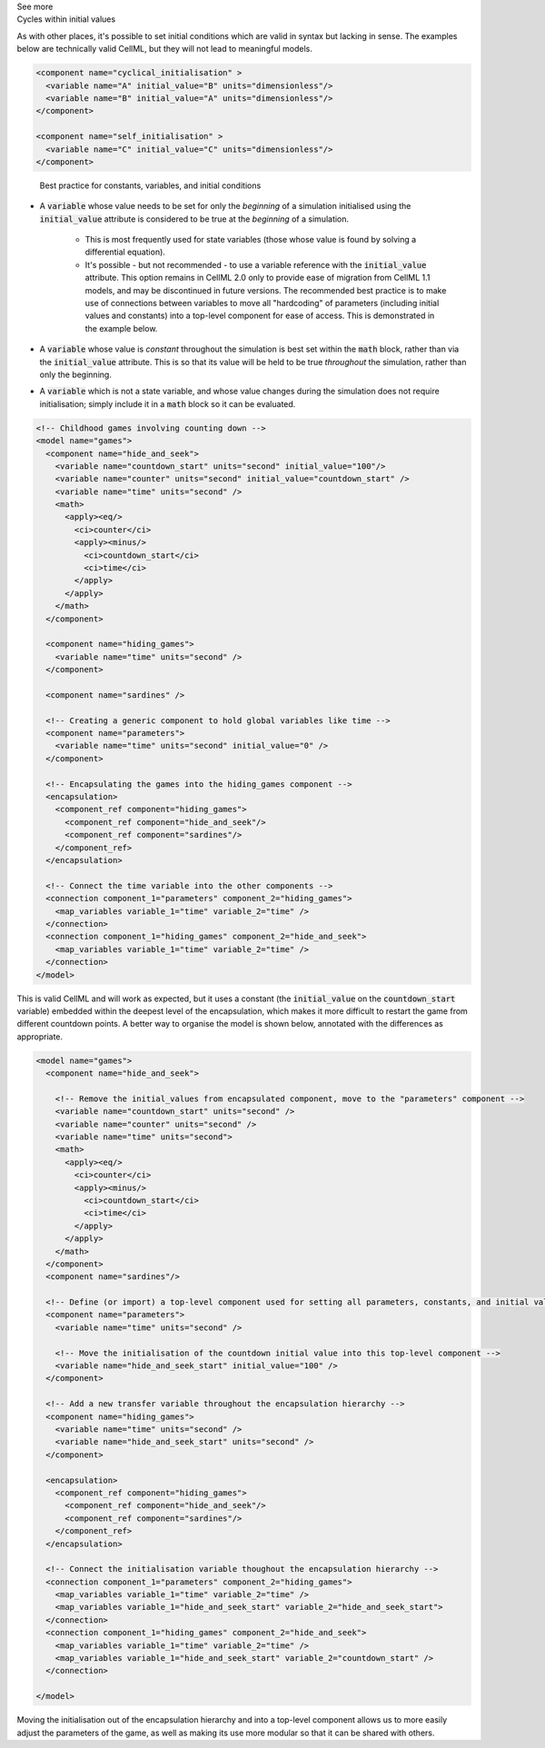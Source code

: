 .. _informC06_interpretation_of_initial_values:

.. container:: toggle

  .. container:: header

    See more

  .. container:: infospec

    .. container:: heading3
        
        Cycles within initial values
   
    As with other places, it's possible to set initial conditions which are valid in syntax but lacking in sense.
    The examples below are technically valid CellML, but they will not lead to meaningful models.

    .. code-block:: xml

      <component name="cyclical_initialisation" >
        <variable name="A" initial_value="B" units="dimensionless"/>
        <variable name="B" initial_value="A" units="dimensionless"/>
      </component>

      <component name="self_initialisation" >
        <variable name="C" initial_value="C" units="dimensionless"/>
      </component>


    .. container:: heading3

        Best practice for constants, variables, and initial conditions
    

      - A :code:`variable` whose value needs to be set for only the *beginning* of a simulation initialised using the :code:`initial_value` attribute is considered to be true at the *beginning* of a simulation. 
        
         - This is most frequently used for state variables (those whose value is found by solving a differential equation).
         - It's possible - but not recommended - to use a variable reference with the :code:`initial_value` attribute.
           This option remains in CellML 2.0 only to provide ease of migration from CellML 1.1 models, and may be discontinued in future versions.
           The recommended best practice is to make use of connections between variables to move all "hardcoding" of parameters (including initial values and constants) into a top-level component for ease of access.
           This is demonstrated in the example below. 
        
      - A :code:`variable` whose value is *constant* throughout the simulation is best set within the :code:`math` block, rather than via the :code:`initial_value` attribute.  This is so that its value will be held to be true *throughout* the simulation, rather than only the beginning. 

      - A :code:`variable` which is not a state variable, and whose value changes during the simulation does not require initialisation; simply include it in a :code:`math` block so it can be evaluated.
        

    .. code-block:: xml

      <!-- Childhood games involving counting down -->
      <model name="games">
        <component name="hide_and_seek">
          <variable name="countdown_start" units="second" initial_value="100"/>
          <variable name="counter" units="second" initial_value="countdown_start" />
          <variable name="time" units="second" />
          <math>
            <apply><eq/>
              <ci>counter</ci>
              <apply><minus/>
                <ci>countdown_start</ci>
                <ci>time</ci>
              </apply>
            </apply>
          </math>
        </component>

        <component name="hiding_games">
          <variable name="time" units="second" />
        </component>

        <component name="sardines" />

        <!-- Creating a generic component to hold global variables like time -->
        <component name="parameters">
          <variable name="time" units="second" initial_value="0" />
        </component>

        <!-- Encapsulating the games into the hiding_games component -->
        <encapsulation>
          <component_ref component="hiding_games">
            <component_ref component="hide_and_seek"/>
            <component_ref component="sardines"/>
          </component_ref>
        </encapsulation>

        <!-- Connect the time variable into the other components -->
        <connection component_1="parameters" component_2="hiding_games">
          <map_variables variable_1="time" variable_2="time" />
        </connection>
        <connection component_1="hiding_games" component_2="hide_and_seek">
          <map_variables variable_1="time" variable_2="time" />
        </connection>
      </model>

    This is valid CellML and will work as expected, but it uses a constant (the :code:`initial_value` on the :code:`countdown_start` variable) embedded within the deepest level of the encapsulation, which makes it more difficult to restart the game from different countdown points.
    A better way to organise the model is shown below, annotated with the differences as appropriate.

    .. code-block:: xml

      <model name="games">
        <component name="hide_and_seek">

          <!-- Remove the initial_values from encapsulated component, move to the "parameters" component -->
          <variable name="countdown_start" units="second" />
          <variable name="counter" units="second" />
          <variable name="time" units="second">
          <math>
            <apply><eq/>
              <ci>counter</ci>
              <apply><minus/>
                <ci>countdown_start</ci>
                <ci>time</ci>
              </apply>
            </apply>
          </math>
        </component>
        <component name="sardines"/>

        <!-- Define (or import) a top-level component used for setting all parameters, constants, and initial values -->
        <component name="parameters">
          <variable name="time" units="second" />

          <!-- Move the initialisation of the countdown initial value into this top-level component -->
          <variable name="hide_and_seek_start" initial_value="100" />
        </component>

        <!-- Add a new transfer variable throughout the encapsulation hierarchy -->
        <component name="hiding_games">
          <variable name="time" units="second" />
          <variable name="hide_and_seek_start" units="second" />
        </component>

        <encapsulation>
          <component_ref component="hiding_games">
            <component_ref component="hide_and_seek"/>
            <component_ref component="sardines"/>
          </component_ref>
        </encapsulation>

        <!-- Connect the initialisation variable thoughout the encapsulation hierarchy -->
        <connection component_1="parameters" component_2="hiding_games">
          <map_variables variable_1="time" variable_2="time" />
          <map_variables variable_1="hide_and_seek_start" variable_2="hide_and_seek_start">
        </connection>
        <connection component_1="hiding_games" component_2="hide_and_seek">
          <map_variables variable_1="time" variable_2="time" />
          <map_variables variable_1="hide_and_seek_start" variable_2="countdown_start" />
        </connection>

      </model>

    Moving the initialisation out of the encapsulation hierarchy and into a top-level component allows us to more easily adjust the parameters of the game, as well as making its use more modular so that it can be shared with others.

